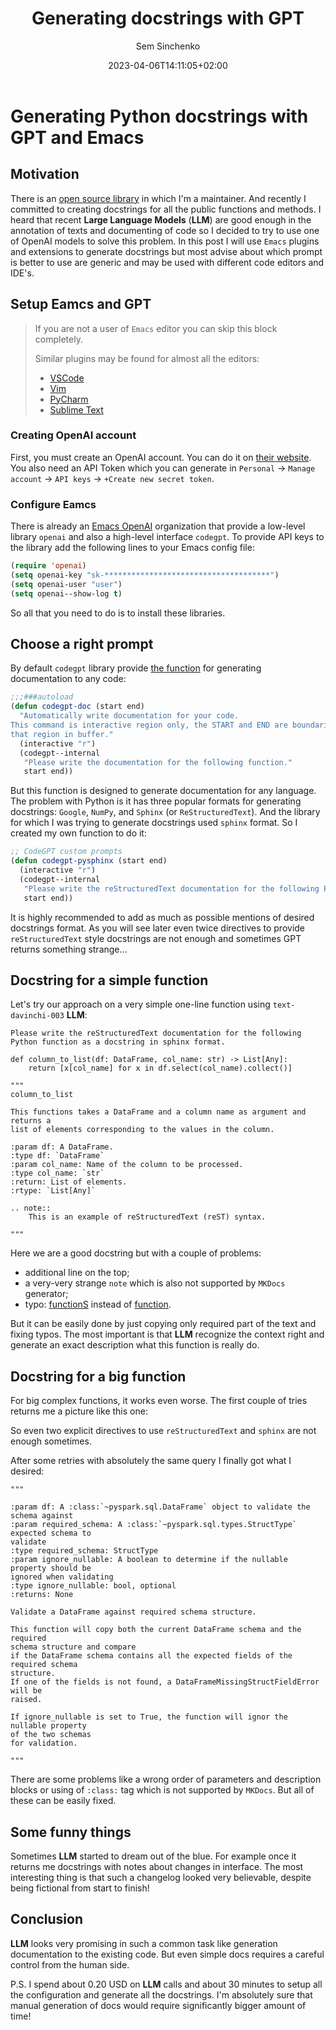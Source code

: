 #+title: Generating docstrings with GPT
#+date: 2023-04-06T14:11:05+02:00
#+draft: false
#+categories[]: ai
#+tags[]: python, documentation, gpt, emacs
#+author: Sem Sinchenko
#+toc: true

* Generating Python docstrings with GPT and Emacs

** Motivation

There is an [[https://github.com/MrPowers/quinn][open source library]] in which I'm a maintainer. And recently I committed to creating docstrings for all the public functions and methods. I heard that recent **Large Language Models** (**LLM**) are good enough in the annotation of texts and documenting of code so I decided to try to use one of OpenAI models to solve this problem. In this post I will use =Emacs= plugins and extensions to generate docstrings but most advise about which prompt is better to use are generic and may be used with different code editors and IDE's.

** Setup Eamcs and GPT

#+begin_quote
If you are not a user of =Emacs= editor you can skip this block completely.

Similar plugins may be found for almost all the editors:
- [[https://github.com/mpociot/chatgpt-vscode][VSCode]]
- [[https://github.com/dpayne/CodeGPT.nvim][Vim]]
- [[https://plugins.jetbrains.com/plugin/20603-chatgpt][PyCharm]]
- [[https://github.com/eusonlito/Sublime-Text-ChatGPT][Sublime Text]]
#+end_quote

*** Creating OpenAI account

First, you must create an OpenAI account. You can do it on [[https://platform.openai.com/overview][their website]]. You also need an API Token which you can generate in =Personal= -> =Manage account= -> =API keys= -> =+Create new secret token=.

*** Configure Eamcs

There is already an [[https://github.com/emacs-openai][Emacs OpenAI]] organization that provide a low-level library =openai= and also a high-level interface =codegpt=. To provide API keys to the library add the following lines to your Emacs config file:

#+begin_src emacs-lisp
  (require 'openai)
  (setq openai-key "sk-*************************************")
  (setq openai-user "user")
  (setq openai--show-log t)
#+end_src

So all that you need to do is to install these libraries.

** Choose a right prompt

By default =codegpt= library provide [[https://github.com/emacs-openai/codegpt/blob/master/codegpt.el#L211-L220][the function]] for generating documentation to any code:

#+begin_src emacs-lisp
  ;;;###autoload
  (defun codegpt-doc (start end)
    "Automatically write documentation for your code.
  This command is interactive region only, the START and END are boundaries of
  that region in buffer."
    (interactive "r")
    (codegpt--internal
     "Please write the documentation for the following function."
     start end))
#+end_src

But this function is designed to generate documentation for any language. The problem with Python is it has three popular formats for generating docstrings: =Google=, =NumPy=, and =Sphinx= (or =ReStructuredText=). And the library for which I was trying to generate docstrings used =sphinx= format. So I created my own function to do it:

#+begin_src emacs-lisp
  ;; CodeGPT custom prompts
  (defun codegpt-pysphinx (start end)
    (interactive "r")
    (codegpt--internal
     "Please write the reStructuredText documentation for the following Python function in reStructuredText format."
     start end))
#+end_src

It is highly recommended to add as much as possible mentions of desired docstrings format. As you will see later even twice directives to provide =reStructuredText= style docstrings are not enough and sometimes GPT returns something strange...

** Docstring for a simple function

Let's try our approach on a very simple one-line function using =text-davinchi-003= **LLM**:

#+begin_src shell
Please write the reStructuredText documentation for the following Python function as a docstring in sphinx format.

def column_to_list(df: DataFrame, col_name: str) -> List[Any]:
    return [x[col_name] for x in df.select(col_name).collect()]

"""
column_to_list

This functions takes a DataFrame and a column name as argument and returns a
list of elements corresponding to the values in the column.

:param df: A DataFrame.
:type df: `DataFrame`
:param col_name: Name of the column to be processed.
:type col_name: `str`
:return: List of elements.
:rtype: `List[Any]`

.. note::
    This is an example of reStructuredText (reST) syntax.

"""
#+end_src

Here we are a good docstring but with a couple of problems:
- additional line on the top;
- a very-very strange =note= which is also not supported by =MKDocs= generator;
- typo: _functionS_ instead of _function_.

But it can be easily done by just copying only required part of the text and fixing typos. The most important is that **LLM** recognize the context right and generate an exact description what this function is really do.

** Docstring for a big function

For big complex functions, it works even worse. The first couple of tries returns me a picture like this one:

#+attr_html: alt: Alternative text title: Example of return in the wrong format :width 800
#+CAPTION:
[[/llm_docstrings/bad-docstring-1.png]]

So even two explicit directives to use =reStructuredText= and =sphinx= are not enough sometimes.

After some retries with absolutely the same query I finally got what I desired:
#+begin_src shell
"""

:param df: A :class:`~pyspark.sql.DataFrame` object to validate the schema against
:param required_schema: A :class:`~pyspark.sql.types.StructType` expected schema to
validate
:type required_schema: StructType
:param ignore_nullable: A boolean to determine if the nullable property should be
ignored when validating
:type ignore_nullable: bool, optional
:returns: None

Validate a DataFrame against required schema structure.

This function will copy both the current DataFrame schema and the required
schema structure and compare
if the DataFrame schema contains all the expected fields of the required schema
structure.
If one of the fields is not found, a DataFrameMissingStructFieldError will be
raised.

If ignore_nullable is set to True, the function will ignor the nullable property
of the two schemas
for validation.

"""
#+end_src

There are some problems like a wrong order of parameters and description blocks or using of =:class:= tag which is not supported by =MKDocs=. But all of these can be easily fixed.


** Some funny things

Sometimes **LLM** started to dream out of the blue. For example once it returns me docstrings with notes about changes in interface. The most interesting thing is that such a changelog looked very believable, despite being fictional from start to finish!

#+attr_html: alt: Alternative text title: Fictional changelog :width 800
#+CAPTION:
[[/llm_docstrings/fictional-changelog.png]]

** Conclusion

**LLM** looks very promising in such a common task like generation documentation to the existing code. But even simple docs requires a careful control from the human side.


P.S. I spend about 0.20 USD on **LLM** calls and about 30 minutes to setup all the configuration and generate all the docstrings. I'm absolutely sure that manual generation of docs would require significantly bigger amount of time!
